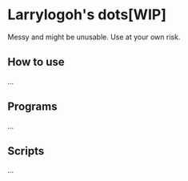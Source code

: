 * Larrylogoh's dots[WIP]
Messy and might be unusable.
Use at your own risk.

** How to use
...
** Programs
...
** Scripts
...
